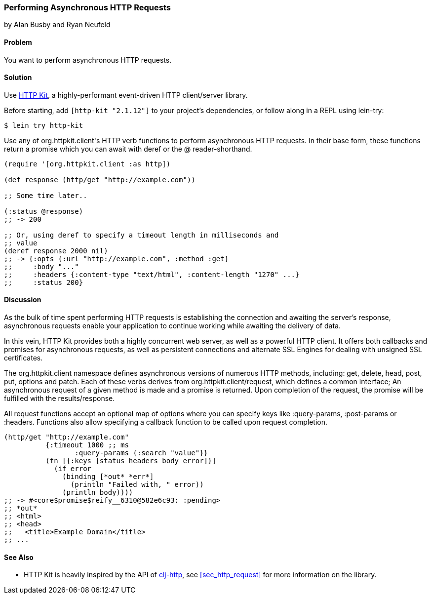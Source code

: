 [[sec_async_http]]
=== Performing Asynchronous HTTP Requests
[role="byline"]
by Alan Busby and Ryan Neufeld

==== Problem

You want to perform asynchronous HTTP requests.

==== Solution

Use http://http-kit.org/[HTTP Kit], a highly-performant event-driven
HTTP client/server library.

Before starting, add `[http-kit "2.1.12"]` to your project's
dependencies, or follow along in a REPL using +lein-try+:

[source,shell]
----
$ lein try http-kit
----

Use any of ++org.httpkit.client++'s HTTP verb functions to perform
asynchronous HTTP requests. In their base form, these functions return
a promise which you can await with +deref+ or the +@+
reader-shorthand.

[source,clojure]
----
(require '[org.httpkit.client :as http])

(def response (http/get "http://example.com"))

;; Some time later..

(:status @response)
;; -> 200

;; Or, using deref to specify a timeout length in milliseconds and
;; value
(deref response 2000 nil)
;; -> {:opts {:url "http://example.com", :method :get}
;;     :body "..."
;;     :headers {:content-type "text/html", :content-length "1270" ...}
;;     :status 200}
----

==== Discussion

As the bulk of time spent performing HTTP requests is establishing the
connection and awaiting the server's response, asynchronous requests
enable your application to continue working while awaiting the
delivery of data.

In this vein, HTTP Kit provides both a highly concurrent web server, as
well as a powerful HTTP client. It offers both callbacks and promises for
asynchronous requests, as well as persistent connections and alternate
SSL Engines for dealing with unsigned SSL certificates.

The +org.httpkit.client+ namespace defines asynchronous versions of
numerous HTTP methods, including: +get+, +delete+, +head+, +post+,
+put+, +options+ and +patch+. Each of these verbs derives from
+org.httpkit.client/request+, which defines a common interface; An
asynchronous request of a given method is made and a promise is
returned. Upon completion of the request, the promise will be
fulfilled with the results/response.

All +request+ functions accept an optional map of options where you
can specify keys like +:query-params+, +:post-params+ or +:headers+.
Functions also allow specifying a callback function to be called upon
request completion.

[source,clojure]
----
(http/get "http://example.com"
          {:timeout 1000 ;; ms
 	         :query-params {:search "value"}}
          (fn [{:keys [status headers body error]}]
            (if error
              (binding [*out* *err*]
                (println "Failed with, " error))
              (println body))))
;; -> #<core$promise$reify__6310@582e6c93: :pending>
;; *out*
;; <html>
;; <head>
;;   <title>Example Domain</title>
;; ...
----

==== See Also

* HTTP Kit is heavily inspired by the API of
  https://github.com/dakrone/clj-http[+clj-http+], see
  <<sec_http_request>> for more information on the library.
